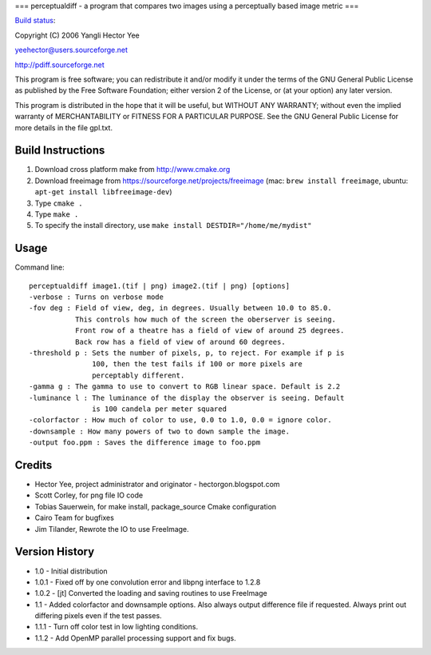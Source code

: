 ===
perceptualdiff - a program that compares two images using a perceptually based image metric
===

.. |build_status| image:: https://secure.travis-ci.org/myint/perceptualdiff.png
`Build status <https://secure.travis-ci.org/myint/perceptualdiff>`_: |build_status|

Copyright (C) 2006 Yangli Hector Yee

yeehector@users.sourceforge.net

http://pdiff.sourceforge.net

This program is free software; you can redistribute it and/or modify it
under the terms of the GNU General Public License as published by the
Free Software Foundation; either version 2 of the License,
or (at your option) any later version.

This program is distributed in the hope that it will be useful, but
WITHOUT ANY WARRANTY; without even the implied warranty of MERCHANTABILITY
or FITNESS FOR A PARTICULAR PURPOSE.
See the GNU General Public License for more details in the file gpl.txt.

Build Instructions
==================

#. Download cross platform make from http://www.cmake.org
#. Download freeimage from https://sourceforge.net/projects/freeimage (mac: ``brew install freeimage``, ubuntu: ``apt-get install libfreeimage-dev``)
#. Type ``cmake .``
#. Type ``make .``
#. To specify the install directory, use ``make install DESTDIR="/home/me/mydist"``

Usage
=====

Command line::

    perceptualdiff image1.(tif | png) image2.(tif | png) [options]
    -verbose : Turns on verbose mode
    -fov deg : Field of view, deg, in degrees. Usually between 10.0 to 85.0.
               This controls how much of the screen the oberserver is seeing.
               Front row of a theatre has a field of view of around 25 degrees.
               Back row has a field of view of around 60 degrees.
    -threshold p : Sets the number of pixels, p, to reject. For example if p is
                   100, then the test fails if 100 or more pixels are
                   perceptably different.
    -gamma g : The gamma to use to convert to RGB linear space. Default is 2.2
    -luminance l : The luminance of the display the observer is seeing. Default
                   is 100 candela per meter squared
    -colorfactor : How much of color to use, 0.0 to 1.0, 0.0 = ignore color.
    -downsample : How many powers of two to down sample the image.
    -output foo.ppm : Saves the difference image to foo.ppm

Credits
=======

- Hector Yee, project administrator and originator - hectorgon.blogspot.com
- Scott Corley, for png file IO code
- Tobias Sauerwein, for make install, package_source Cmake configuration
- Cairo Team for bugfixes
- Jim Tilander, Rewrote the IO to use FreeImage.

Version History
===============

- 1.0 - Initial distribution
- 1.0.1 - Fixed off by one convolution error and libpng interface to 1.2.8
- 1.0.2 - [jt] Converted the loading and saving routines to use FreeImage
- 1.1 - Added colorfactor and downsample options. Also always output
  difference file if requested. Always print out differing pixels even if the test passes.
- 1.1.1 - Turn off color test in low lighting conditions.
- 1.1.2 - Add OpenMP parallel processing support and fix bugs.
